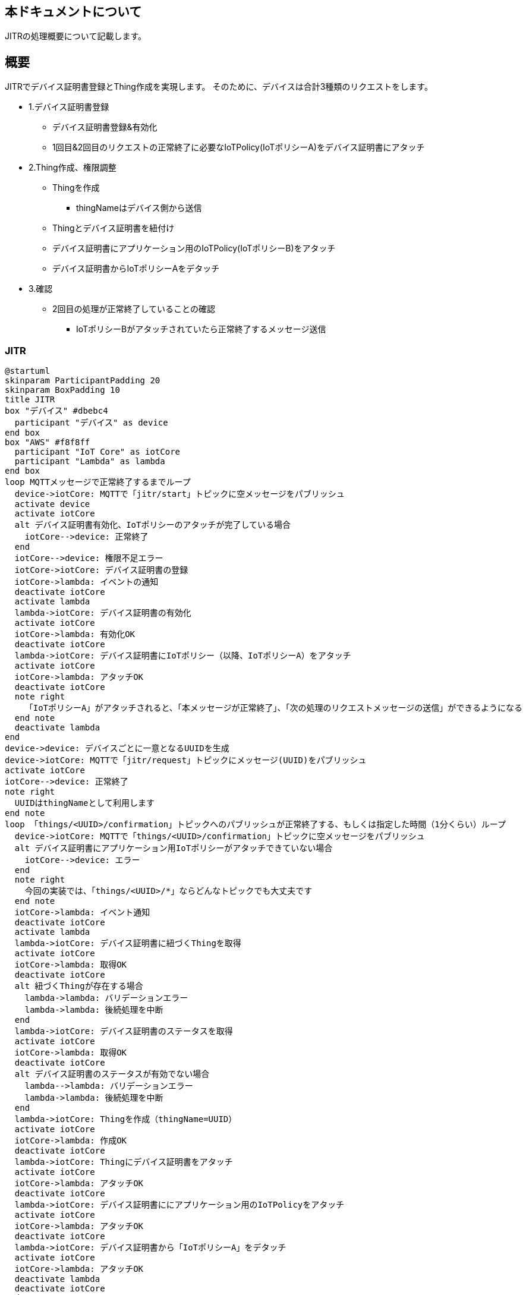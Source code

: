 == 本ドキュメントについて
JITRの処理概要について記載します。

== 概要
JITRでデバイス証明書登録とThing作成を実現します。
そのために、デバイスは合計3種類のリクエストをします。

* 1.デバイス証明書登録
** デバイス証明書登録&有効化
** 1回目&2回目のリクエストの正常終了に必要なIoTPolicy(IoTポリシーA)をデバイス証明書にアタッチ
* 2.Thing作成、権限調整
** Thingを作成
*** thingNameはデバイス側から送信
** Thingとデバイス証明書を紐付け
** デバイス証明書にアプリケーション用のIoTPolicy(IoTポリシーB)をアタッチ
** デバイス証明書からIoTポリシーAをデタッチ
* 3.確認
** 2回目の処理が正常終了していることの確認
*** IoTポリシーBがアタッチされていたら正常終了するメッセージ送信

=== JITR

[plantuml]
----
@startuml
skinparam ParticipantPadding 20
skinparam BoxPadding 10
title JITR
box "デバイス" #dbebc4
  participant "デバイス" as device
end box
box "AWS" #f8f8ff
  participant "IoT Core" as iotCore
  participant "Lambda" as lambda
end box
loop MQTTメッセージで正常終了するまでループ
  device->iotCore: MQTTで「jitr/start」トピックに空メッセージをパブリッシュ
  activate device
  activate iotCore
  alt デバイス証明書有効化、IoTポリシーのアタッチが完了している場合
    iotCore-->device: 正常終了
  end
  iotCore-->device: 権限不足エラー
  iotCore->iotCore: デバイス証明書の登録
  iotCore->lambda: イベントの通知
  deactivate iotCore
  activate lambda
  lambda->iotCore: デバイス証明書の有効化
  activate iotCore
  iotCore->lambda: 有効化OK
  deactivate iotCore
  lambda->iotCore: デバイス証明書にIoTポリシー（以降、IoTポリシーA）をアタッチ
  activate iotCore
  iotCore->lambda: アタッチOK
  deactivate iotCore
  note right
    「IoTポリシーA」がアタッチされると、「本メッセージが正常終了」、「次の処理のリクエストメッセージの送信」ができるようになる
  end note
  deactivate lambda
end
device->device: デバイスごとに一意となるUUIDを生成
device->iotCore: MQTTで「jitr/request」トピックにメッセージ(UUID)をパブリッシュ
activate iotCore
iotCore-->device: 正常終了
note right
  UUIDはthingNameとして利用します
end note
loop 「things/<UUID>/confirmation」トピックへのパブリッシュが正常終了する、もしくは指定した時間（1分くらい）ループ
  device->iotCore: MQTTで「things/<UUID>/confirmation」トピックに空メッセージをパブリッシュ
  alt デバイス証明書にアプリケーション用IoTポリシーがアタッチできていない場合
    iotCore-->device: エラー
  end
  note right
    今回の実装では、「things/<UUID>/*」ならどんなトピックでも大丈夫です
  end note
  iotCore->lambda: イベント通知
  deactivate iotCore
  activate lambda
  lambda->iotCore: デバイス証明書に紐づくThingを取得
  activate iotCore
  iotCore->lambda: 取得OK
  deactivate iotCore
  alt 紐づくThingが存在する場合
    lambda->lambda: バリデーションエラー
    lambda->lambda: 後続処理を中断
  end
  lambda->iotCore: デバイス証明書のステータスを取得
  activate iotCore
  iotCore->lambda: 取得OK
  deactivate iotCore
  alt デバイス証明書のステータスが有効でない場合
    lambda-->lambda: バリデーションエラー
    lambda->lambda: 後続処理を中断
  end
  lambda->iotCore: Thingを作成（thingName=UUID）
  activate iotCore
  iotCore->lambda: 作成OK
  deactivate iotCore
  lambda->iotCore: Thingにデバイス証明書をアタッチ
  activate iotCore
  iotCore->lambda: アタッチOK
  deactivate iotCore
  lambda->iotCore: デバイス証明書ににアプリケーション用のIoTPolicyをアタッチ
  activate iotCore
  iotCore->lambda: アタッチOK
  deactivate iotCore
  lambda->iotCore: デバイス証明書から「IoTポリシーA」をデタッチ
  activate iotCore
  iotCore->lambda: アタッチOK
  deactivate lambda
  deactivate iotCore  
end


@enduml
----